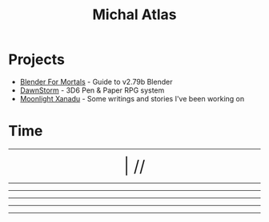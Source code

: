 #+TITLE: Michal Atlas

* Projects

- [[https://bfm.michal-atlas.xyz][Blender For Mortals]] - Guide to v2.79b Blender
- [[https://dawnstorm.michal-atlas.xyz][DawnStorm]] - 3D6 Pen & Paper RPG system
- [[https://mlxan.michal-atlas.xyz][Moonlight Xanadu]] - Some writings and stories I've been working on

* Time

#+BEGIN_EXPORT html

<div style="text-align: center; vertical-align: center">
    <hr>
        <div title="DayOfWeek | Day/Month.Quarter/Year" class="MATimer">
            <span id="MAWeekDay"></span> | 
            <span id="MADay"></span>/<span id="MAMonth"></span>/<span id="MAYear"></span>
        </div>
    <hr>
        <div class="MATimer">
            <span id="MACPOD"></span>
        </div>
    <hr>
        <div class="MATimer">
            <span id="MACFH"></span>
        </div>
    <hr>
        <div title="Hour | Minute | Second" class="MATimer">
            <span id="MACRDHour"></span><span id="MACRDMinute"></span><span id="MACRDSecond"></span>
        </div>
    <hr>
        <div class="MATimer">
            <span id="MACBUC"></span>
        </div>
    <hr>
</div>

<script>
let unifiedRay = ['0', 'A', 'B', 'C', 'D', 'E', 'F', 'G', 'H', 'I', 'K', 'L', 'M', 'N', 'Θ', 'P', 'R', 'S', 'T', 'U', 'V', 'X', 'Y', 'Z', '1', '2', '3', '4', '5', '6', '7', '8', '9', '.0', '.A', '.B', '.C', '.D', '.E', '.F', '.G', '.H', '.I', '.K', '.L', '.M', '.N', '.Θ', '.P', '.R', '.S', '.T', '.U', '.V', '.X', '.Y', '.Z', '.1', '.2', '.3', '.4', '.5', '.6', '.7', '.8', '.9'];

var t = setInterval(UpdateTime, 1000);

function UpdateTime() {
    // Single Digit Clock
    let time = new Date();
    document.getElementById("MACRDHour").innerHTML = unifiedRay[time.getHours()];
    document.getElementById("MACRDMinute").innerHTML = unifiedRay[time.getMinutes()];
    document.getElementById("MACRDSecond").innerHTML = unifiedRay[time.getSeconds()];

    // Calendar (Normalized number of Days per Month)
    day = getDayOfYear()
    if (day < 365){
        document.getElementById("MAYear").innerHTML = time.getFullYear()-1970;
        document.getElementById("MAMonth").innerHTML = Math.floor(day/28)+"."+Math.floor(day/7)%4;
        document.getElementById("MADay").innerHTML = day%28;
    }else{
        document.getElementById("MAYear").innerHTML = "";
        document.getElementById("MAMonth").innerHTML = day%2==0?"Dragonfly Festival":"Firefly Festival";
        document.getElementById("MADay").innerHTML = "";
    }
    dayName = ["Sun (Free)", "Mun", "Tas", "Wed", "Tor (Free)", "Fry", "Sut"]
    document.getElementById("MAWeekDay").innerHTML = dayName[day%7];

    Seconds = time.getSeconds() + time.getMinutes()*60 + time.getHours()*60*60;

    // Base Unicode Clock
    document.getElementById("MACBUC").innerHTML = "&#"+Seconds+";";

    // Clock % of Day
    document.getElementById("MACPOD").innerHTML = Seconds/86400*100 + "%";

    // Clock, Fraction Hours
    document.getElementById("MACFH").innerHTML = time.getHours()+"."+ Math.round(time.getMinutes()/60*100);
}

function getDayOfYear(){
    var now = new Date();
    var start = new Date(now.getFullYear(), 0, 0);
    var diff = (now - start) + ((start.getTimezoneOffset() - now.getTimezoneOffset()) * 60 * 1000);
    var oneDay = 1000 * 60 * 60 * 24;
    var day = Math.floor(diff / oneDay);
    return day;
}
</script>
<style>
    div.MATimer{
        font-size: xx-large;
    }
</style>

#+END_EXPORT
